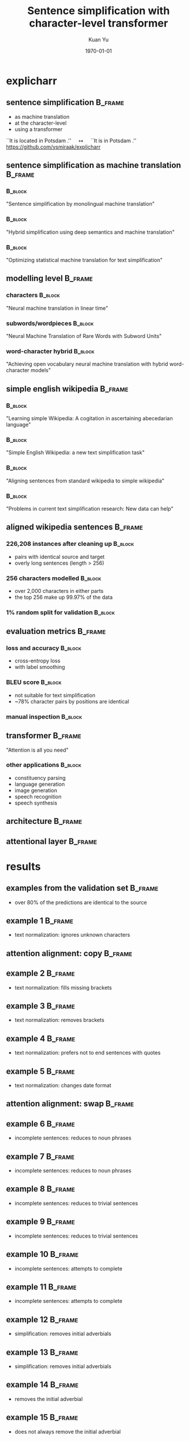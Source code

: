 #+TITLE: Sentence simplification with character-level transformer
#+AUTHOR: Kuan Yu
#+EMAIL: kuanyu@uni-potsdam.de
#+DATE: \today
#+OPTIONS: title:t author:t email:t date:t toc:nil
#+STARTUP: beamer
#+LaTeX_CLASS: beamer
#+LATEX_HEADER: \setbeamertemplate{footline}[frame number]
#+LATEX_HEADER: \usepackage{xeCJK}
#+LATEX_HEADER: \setmonofont{DejaVu Sans Mono}
#+LATEX_HEADER: \usepackage{fancyvrb}
#+LATEX_HEADER: \usepackage{xcolor}
#+LATEX_HEADER: \definecolor{darkblue}{rgb}{0,0,0.5}
#+LATEX_HEADER: \hypersetup{colorlinks=true,allcolors=darkblue}
#+LATEX_HEADER: \usepackage{graphicx}
#+LATEX_HEADER: \graphicspath{{../team3-explicharr-p3-kuan/}{./graph/}}
#+LATEX_HEADER: \usepackage{caption}
#+LATEX_HEADER: \usepackage{subcaption}
#+LATEX_HEADER: \usepackage[sorting=ynt,style=authoryear,uniquename=false]{biblatex}
#+LATEX_HEADER: \bibliography{../../paper/paper.bib,team3-explicharr-p4-kuan.bib}
* explicharr
** sentence simplification                                          :B_frame:
:PROPERTIES:
:BEAMER_env: frame
:END:
- as machine translation
- at the character-level
- using a transformer
\vfill
``It is located in Potsdam .'' \(\quad\longmapsto\quad\) ``It is in Potsdam .''
\vfill
\footnotesize https://github.com/ysmiraak/explicharr
** sentence simplification as machine translation                   :B_frame:
:PROPERTIES:
:BEAMER_env: frame
:END:
*** \textcite{wubben2012sentence}                                   :B_block:
:PROPERTIES:
:BEAMER_env: block
:END:
"Sentence simplification by monolingual machine translation"
*** \textcite{narayan2014hybrid} :B_block:
:PROPERTIES:
:BEAMER_env: block
:END:
"Hybrid simplification using deep semantics and machine translation"
*** \textcite{xu2016optimizing} :B_block:
:PROPERTIES:
:BEAMER_env: block
:END:
"Optimizing statistical machine translation for text simplification"
** modelling level                                                  :B_frame:
:PROPERTIES:
:BEAMER_env: frame
:END:
*** characters \parencite{kalchbrenner2016neural}                   :B_block:
:PROPERTIES:
:BEAMER_env: block
:END:
"Neural machine translation in linear time"
*** subwords/wordpieces \parencite{sennrich2015neural}              :B_block:
:PROPERTIES:
:BEAMER_env: block
:END:
"Neural Machine Translation of Rare Words with Subword Units"
*** word-character hybrid \parencite{luong2016achieving}            :B_block:
:PROPERTIES:
:BEAMER_env: block
:END:
"Achieving open vocabulary neural machine translation with hybrid word-character models"
** simple english wikipedia                                         :B_frame:
:PROPERTIES:
:BEAMER_env: frame
:END:
*** \textcite{napoles2010learning}                                  :B_block:
:PROPERTIES:
:BEAMER_env: block
:END:
"Learning simple Wikipedia: A cogitation in ascertaining abecedarian language"
*** \textcite{coster2011simple}                                     :B_block:
:PROPERTIES:
:BEAMER_env: block
:END:
"Simple English Wikipedia: a new text simplification task"
*** \textcite{hwang2015aligning}                                    :B_block:
:PROPERTIES:
:BEAMER_env: block
:END:
"Aligning sentences from standard wikipedia to simple wikipedia"
*** \textcite{xu2015problems}                                       :B_block:
:PROPERTIES:
:BEAMER_env: block
:END:
"Problems in current text simplification research: New data can help"
** aligned wikipedia sentences \parencite{hwang2015aligning}        :B_frame:
:PROPERTIES:
:BEAMER_env: frame
:END:
*** 226,208 instances after cleaning up                             :B_block:
:PROPERTIES:
:BEAMER_env: block
:END:
- pairs with identical source and target
- overly long sentences (length > 256)
*** 256 characters modelled                                         :B_block:
:PROPERTIES:
:BEAMER_env: block
:END:
- over 2,000 characters in either parts
- the top 256 make up 99.97% of the data
*** 1% random split for validation                                  :B_block:
:PROPERTIES:
:BEAMER_env: block
:END:
** evaluation metrics                                               :B_frame:
:PROPERTIES:
:BEAMER_env: frame
:END:
*** loss and accuracy                                               :B_block:
:PROPERTIES:
:BEAMER_env: block
:END:
- cross-entropy loss
- with label smoothing \parencite{szegedy2016rethinking}
*** BLEU score                                                      :B_block:
:PROPERTIES:
:BEAMER_env: block
:END:
- not suitable for text simplification \parencite{vstajner2015deeper}
- ~78% character pairs by positions are identical
*** manual inspection                                               :B_block:
:PROPERTIES:
:BEAMER_env: block
:END:
** transformer                                                      :B_frame:
:PROPERTIES:
:BEAMER_env: frame
:END:
"Attention is all you need" \parencite{vaswani2017attention}
*** other applications                                              :B_block:
:PROPERTIES:
:BEAMER_env: block
:END:
- constituency parsing \parencite{kitaev2018constituency}
- language generation \parencite{liu2018generating}
- image generation \parencite{parmar2018image}
- speech recognition \parencite{zhou2018syllable, zhou2018multilingual}
- speech synthesis \parencite{li2018close}
** architecture                                                     :B_frame:
:PROPERTIES:
:BEAMER_env: frame
:END:
#+BEGIN_EXPORT latex
\begin{figure}
  \begin{subfigure}{0.5\textwidth}
    \centering
    \includegraphics[height=0.7\textheight]{transformer.pdf}
  \end{subfigure}%
  \begin{subfigure}{0.5\textwidth}
    \centering
    \includegraphics[height=0.7\textheight,page=1]{layer.pdf}
  \end{subfigure}%
\end{figure}
#+END_EXPORT
** attentional layer                                                :B_frame:
:PROPERTIES:
:BEAMER_env: frame
:END:
#+BEGIN_EXPORT latex
\begin{figure}
\centering
\includegraphics[height=0.7\textheight]{attention.pdf}
\caption*{left: original scaled dot-product attention.  right: our variant.}
\end{figure}
#+END_EXPORT
* results
** examples from the validation set                                 :B_frame:
:PROPERTIES:
:BEAMER_env: frame
:BEAMER_OPT: fragile
:END:
\begin{Verbatim}[fontsize=\small,formatcom=\color{red}]
source from the english wikipedia
\end{Verbatim}
\begin{Verbatim}[fontsize=\small,formatcom=\color{violet}]
prediction from our system
\end{Verbatim}
\begin{Verbatim}[fontsize=\small,formatcom=\color{blue}]
aligned target from the simple english wikipedia
\end{Verbatim}
- over 80% of the predictions are identical to the source
** example 1                                                        :B_frame:
:PROPERTIES:
:BEAMER_env: frame
:BEAMER_OPT: fragile
:END:
\begin{Verbatim}[fontsize=\small,formatcom=\color{red}]
The enshrined kami is Isonotakeru
 no mikoto ( 五十猛命 ? )
\end{Verbatim}
\begin{Verbatim}[fontsize=\small,formatcom=\color{violet}]
The enshrined kami is Isonotakeru
 no mikoto (      ? )
\end{Verbatim}
\begin{Verbatim}[fontsize=\small,formatcom=\color{blue}]
This place is special to the kami
 named Isonotakeru no mikoto ( 五十猛命 ? )
\end{Verbatim}
- text normalization: ignores unknown characters
** attention alignment: copy                                        :B_frame:
:PROPERTIES:
:BEAMER_env: frame
:END:
#+BEGIN_EXPORT latex
\begin{figure}
\centering
\includegraphics[height=0.8\textheight,page=1]{plot.pdf}
\end{figure}
#+END_EXPORT
** example 2                                                        :B_frame:
:PROPERTIES:
:BEAMER_env: frame
:BEAMER_OPT: fragile
:END:
\begin{Verbatim}[fontsize=\small,formatcom=\color{red}]
Edo ( 江户 ?
\end{Verbatim}
\begin{Verbatim}[fontsize=\small,formatcom=\color{violet}]
Edo (    ? )
\end{Verbatim}
\begin{Verbatim}[fontsize=\small,formatcom=\color{blue}]
Edo ( 江户 ? )
\end{Verbatim}
- text normalization: fills missing brackets
** example 3                                                        :B_frame:
:PROPERTIES:
:BEAMER_env: frame
:BEAMER_OPT: fragile
:END:
\begin{Verbatim}[fontsize=\small,formatcom=\color{red}]
Buddha-Bhagavan ) .
\end{Verbatim}
\begin{Verbatim}[fontsize=\small,formatcom=\color{violet}]
Buddha-Bhagavan .
\end{Verbatim}
\begin{Verbatim}[fontsize=\small,formatcom=\color{blue}]
Buddhists believe there have been many Buddhas
 who were alone , called pacceka-buddhas .
\end{Verbatim}
- text normalization: removes brackets
** example 4                                                        :B_frame:
:PROPERTIES:
:BEAMER_env: frame
:BEAMER_OPT: fragile
:END:
\begin{Verbatim}[fontsize=\small,formatcom=\color{red}]
Punch 's wife was originally called `` Joan . ''
\end{Verbatim}
\begin{Verbatim}[fontsize=\small,formatcom=\color{violet}]
Punch 's wife was originally called `` Joan '' .
\end{Verbatim}
\begin{Verbatim}[fontsize=\small,formatcom=\color{blue}]
Punch 's wife was originally `` Joan '' .
\end{Verbatim}
- text normalization: prefers not to end sentences with quotes
** example 5                                                        :B_frame:
:PROPERTIES:
:BEAMER_env: frame
:BEAMER_OPT: fragile
:END:
\begin{Verbatim}[fontsize=\small,formatcom=\color{red}]
Their first child , Prince George of Cambridge
 , was born on 22 July 2013 .
\end{Verbatim}
\begin{Verbatim}[fontsize=\small,formatcom=\color{violet}]
Their first child , Prince George of Cambridge
 , was born on July 22 , 2013 .
\end{Verbatim}
\begin{Verbatim}[fontsize=\small,formatcom=\color{blue}]
On July 24 , it was announced that the baby
 would be called Prince George of Cambridge
 , with the full given name George Alexander Louis .
\end{Verbatim}
- text normalization: changes date format
** attention alignment: swap                                        :B_frame:
:PROPERTIES:
:BEAMER_env: frame
:END:
#+BEGIN_EXPORT latex
\begin{figure}
\centering
\includegraphics[height=0.8\textheight,page=3]{plot.pdf}
\end{figure}
#+END_EXPORT
** example 6                                                        :B_frame:
:PROPERTIES:
:BEAMER_env: frame
:BEAMER_OPT: fragile
:END:
\begin{Verbatim}[fontsize=\small,formatcom=\color{red}]
is a 1982 arcade-style platform
 video game by Nintendo .
\end{Verbatim}
\begin{Verbatim}[fontsize=\small,formatcom=\color{violet}]
In 1982 , the style platform
 video game by Nintendo .
\end{Verbatim}
\begin{Verbatim}[fontsize=\small,formatcom=\color{blue}]
Donkey Kong Jr. is an arcade
 video game made by Nintendo in 1982 .
\end{Verbatim}
- incomplete sentences: reduces to noun phrases
** example 7                                                        :B_frame:
:PROPERTIES:
:BEAMER_env: frame
:BEAMER_OPT: fragile
:END:
\begin{Verbatim}[fontsize=\small,formatcom=\color{red}]
reflects the influence of the sexagenary cycle
 as a count of years .
\end{Verbatim}
\begin{Verbatim}[fontsize=\small,formatcom=\color{violet}]
The influence of the sexagenary cycle
 as a count of years .
\end{Verbatim}
\begin{Verbatim}[fontsize=\small,formatcom=\color{blue}]
Ancient records show that the sexagenary cycle
 was used to count years in the 3rd century B.C. .
\end{Verbatim}
- incomplete sentences: reduces to noun phrases
** example 8                                                        :B_frame:
:PROPERTIES:
:BEAMER_env: frame
:BEAMER_OPT: fragile
:END:
\begin{Verbatim}[fontsize=\small,formatcom=\color{red}]
and Mario 's Time Machine .
\end{Verbatim}
\begin{Verbatim}[fontsize=\small,formatcom=\color{violet}]
The machine is a machine .
\end{Verbatim}
\begin{Verbatim}[fontsize=\small,formatcom=\color{blue}]
In the Dr. Mario games first seen in 1990
 , Mario is a doctor .
\end{Verbatim}
- incomplete sentences: reduces to trivial sentences
** example 9                                                        :B_frame:
:PROPERTIES:
:BEAMER_env: frame
:BEAMER_OPT: fragile
:END:
\begin{Verbatim}[fontsize=\small,formatcom=\color{red}]
and Airplane II : The Sequel .
\end{Verbatim}
\begin{Verbatim}[fontsize=\small,formatcom=\color{violet}]
The Sequel is a sequel .
\end{Verbatim}
\begin{Verbatim}[fontsize=\small,formatcom=\color{blue}]
( 1980 ) and Airplane II : The Sequel ( 1982 ) .
\end{Verbatim}
- incomplete sentences: reduces to trivial sentences
** example 10                                                       :B_frame:
:PROPERTIES:
:BEAMER_env: frame
:BEAMER_OPT: fragile
:END:
\begin{Verbatim}[fontsize=\small,formatcom=\color{red}]
and it is because they do n't understand
 what Parkour is ; ` Who is the best ? '
\end{Verbatim}
\begin{Verbatim}[fontsize=\small,formatcom=\color{violet}]
They are the best ?
\end{Verbatim}
\begin{Verbatim}[fontsize=\small,formatcom=\color{blue}]
Star Jumping Parkour does involve risks
 and many people get injured every day .
\end{Verbatim}
- incomplete sentences: attempts to complete
** example 11                                                       :B_frame:
:PROPERTIES:
:BEAMER_env: frame
:BEAMER_OPT: fragile
:END:
\begin{Verbatim}[fontsize=\small,formatcom=\color{red}]
It is officially known as Avtomat Kalashnikova
 ( Russian : Автомат Калашникова ) .
\end{Verbatim}
\begin{Verbatim}[fontsize=\small,formatcom=\color{violet}]
It is known as Avtomat Kalashnikova
 ( Russian : : 1950 : 1998 ) .
\end{Verbatim}
\begin{Verbatim}[fontsize=\small,formatcom=\color{blue}]
The letters AK stand for Avtomat Kalashnikova
 , which is Russian for Kalashnikov 's
 Automatic Rifle .
\end{Verbatim}
- incomplete sentences: attempts to complete
** example 12                                                       :B_frame:
:PROPERTIES:
:BEAMER_env: frame
:BEAMER_OPT: fragile
:END:
\begin{Verbatim}[fontsize=\small,formatcom=\color{red}]
With one huge blow from his olive-wood club
 , Hercules killed the watchdog .
\end{Verbatim}
\begin{Verbatim}[fontsize=\small,formatcom=\color{violet}]
Hercules killed the watchdog .
\end{Verbatim}
\begin{Verbatim}[fontsize=\small,formatcom=\color{blue}]
Herakles killed her .
\end{Verbatim}
- simplification: removes initial adverbials
** example 13                                                       :B_frame:
:PROPERTIES:
:BEAMER_env: frame
:BEAMER_OPT: fragile
:END:
\begin{Verbatim}[fontsize=\small,formatcom=\color{red}]
For example , the speed of sound in gases
 depends on temperature .
\end{Verbatim}
\begin{Verbatim}[fontsize=\small,formatcom=\color{violet}]
The speed of sound in gases depends on temperature .
\end{Verbatim}
\begin{Verbatim}[fontsize=\small,formatcom=\color{blue}]
Loudness depends on sound intensity
 , sound frequency , and the person 's hearing .
\end{Verbatim}
- simplification: removes initial adverbials
** example 14                                                       :B_frame:
:PROPERTIES:
:BEAMER_env: frame
:BEAMER_OPT: fragile
:END:
\begin{Verbatim}[fontsize=\small,formatcom=\color{red}]
In it , Goldilocks is re-imagined
 as a girl in her 20s .
\end{Verbatim}
\begin{Verbatim}[fontsize=\small,formatcom=\color{violet}]
Goldilocks is re-imagined as a girl in her 20s .
\end{Verbatim}
\begin{Verbatim}[fontsize=\small,formatcom=\color{blue}]
She finally became Goldilocks sometime
 in the early 20th century .
\end{Verbatim}
- removes the initial adverbial
** example 15                                                       :B_frame:
:PROPERTIES:
:BEAMER_env: frame
:BEAMER_OPT: fragile
:END:
\begin{Verbatim}[fontsize=\small,formatcom=\color{red}]
In 2008 , she starred in the comedy film Baby Mama
 , alongside former SNL co-star Amy Poehler .
\end{Verbatim}
\begin{Verbatim}[fontsize=\small,formatcom=\color{violet}]
In 2008 , she starred in the comedy movie Baby Mama
 , alongside former SNL co-star Amy Poehler .
\end{Verbatim}
\begin{Verbatim}[fontsize=\small,formatcom=\color{blue}]
In 2008 , she starred in the comedy movie Baby Mama
 , with Amy Poehler .
\end{Verbatim}
- does not always remove the initial adverbial
** example 16                                                       :B_frame:
:PROPERTIES:
:BEAMER_env: frame
:BEAMER_OPT: fragile
:END:
\begin{Verbatim}[fontsize=\small,formatcom=\color{red}]
The spines , which may be up to 50 mm ( 2 in ) long
 , are modified hairs , mostly made of keratin .
\end{Verbatim}
\begin{Verbatim}[fontsize=\small,formatcom=\color{violet}]
The spines , which may be up to 50 mm long
 , are modified hairs , mostly made of keratin .
\end{Verbatim}
\begin{Verbatim}[fontsize=\small,formatcom=\color{blue}]
The spines , which may be up to 50 mm long
 , are modified hairs , mostly made of keratin .
\end{Verbatim}
- simplification: removes technical details
** example 17                                                       :B_frame:
:PROPERTIES:
:BEAMER_env: frame
:BEAMER_OPT: fragile
:END:
\begin{Verbatim}[fontsize=\small,formatcom=\color{red}]
Sodium iodate ( NaIO3 ) is
 the sodium salt of iodic acid .
\end{Verbatim}
\begin{Verbatim}[fontsize=\small,formatcom=\color{violet}]
Sodium iodate is the sodium salt of iodic acid .
\end{Verbatim}
\begin{Verbatim}[fontsize=\small,formatcom=\color{blue}]
Sodium iodate is a chemical compound .
\end{Verbatim}
- simplification: removes technical details
** attention alignment: skip                                        :B_frame:
:PROPERTIES:
:BEAMER_env: frame
:END:
#+BEGIN_EXPORT latex
\begin{figure}
\centering
\includegraphics[height=0.8\textheight,page=2]{plot.pdf}
\end{figure}
#+END_EXPORT
** example 18                                                       :B_frame:
:PROPERTIES:
:BEAMER_env: frame
:BEAMER_OPT: fragile
:END:
\begin{Verbatim}[fontsize=\small,formatcom=\color{red}]
The palate / ˈpælɨt / is the roof of the mouth
 in humans and other mammals .
\end{Verbatim}
\begin{Verbatim}[fontsize=\small,formatcom=\color{violet}]
The palate is the roof of the mouth
 in humans and other mammals .
\end{Verbatim}
\begin{Verbatim}[fontsize=\small,formatcom=\color{blue}]
The palate is the roof of the mouth
 in humans and other mammals .
\end{Verbatim}
- simplification: removes technical details
** example 19                                                       :B_frame:
:PROPERTIES:
:BEAMER_env: frame
:BEAMER_OPT: fragile
:END:
\begin{Verbatim}[fontsize=\small,formatcom=\color{red}]
It is located in the Market Square
 , Aylesbury , Buckinghamshire .
\end{Verbatim}
\begin{Verbatim}[fontsize=\small,formatcom=\color{violet}]
It is in the Market Square
 , Aylesbury , Buckinghamshire .
\end{Verbatim}
\begin{Verbatim}[fontsize=\small,formatcom=\color{blue}]
The King 's Head is a National Trust property
 in Aylesbury , Buckinghamshire , England , UK .
\end{Verbatim}
- simplification: removes words with little information
** example 20                                                       :B_frame:
:PROPERTIES:
:BEAMER_env: frame
:BEAMER_OPT: fragile
:END:
\begin{Verbatim}[fontsize=\small,formatcom=\color{red}]
Home Alone received mixed reviews from film critics .
\end{Verbatim}
\begin{Verbatim}[fontsize=\small,formatcom=\color{violet}]
Home Alone received mixed reviews from critics .
\end{Verbatim}
\begin{Verbatim}[fontsize=\small,formatcom=\color{blue}]
Home Alone 3 ( 1997 ) and Home Alone 5
 : The Holiday Heist ( 2012 ) have completely
 different characters and actors .
\end{Verbatim}
- simplification: removes words with little information
** example 21                                                       :B_frame:
:PROPERTIES:
:BEAMER_env: frame
:BEAMER_OPT: fragile
:END:
\begin{Verbatim}[fontsize=\small,formatcom=\color{red}]
However , low frequency also causes noticeable
 flicker in arc lamps and incandescent light bulbs .
\end{Verbatim}
\begin{Verbatim}[fontsize=\small,formatcom=\color{violet}]
The low frequency also causes noticeable
 flicker in arc lamps and incandescent light bulbs .
\end{Verbatim}
\begin{Verbatim}[fontsize=\small,formatcom=\color{blue}]
This happens so fast that a light bulb
 does not stop glowing .
\end{Verbatim}
- may also add words
** example 22                                                       :B_frame:
:PROPERTIES:
:BEAMER_env: frame
:BEAMER_OPT: fragile
:END:
\begin{Verbatim}[fontsize=\small,formatcom=\color{red}]
In the film 's story the location
 was named as Footscray station .
\end{Verbatim}
\begin{Verbatim}[fontsize=\small,formatcom=\color{violet}]
In the movie 's story the location
 was named as Footscray station .
\end{Verbatim}
\begin{Verbatim}[fontsize=\small,formatcom=\color{blue}]
In the movie it was called Footscray station .
\end{Verbatim}
- simplification: substitutes words
** example 23                                                       :B_frame:
:PROPERTIES:
:BEAMER_env: frame
:BEAMER_OPT: fragile
:END:
\begin{Verbatim}[fontsize=\small,formatcom=\color{red}]
For example , 2 + 3 = 3 + 2 = 5
 and 2 · 3 = 3 · 2 = 6 , but 23 = 8
 , whereas 32 = 9 .
\end{Verbatim}
\begin{Verbatim}[fontsize=\small,formatcom=\color{violet}]
For example , 2 + 3 = 3 = 3 = 3 = 3 = 3 = 3 = 3
 , whereas 32 = 9 .
\end{Verbatim}
\begin{Verbatim}[fontsize=\small,formatcom=\color{blue}]
Then people write powers using the ^ sign
 : 2 ^ 3 means .
\end{Verbatim}
- gets confused by math
** attention alignment: confused                                    :B_frame:
:PROPERTIES:
:BEAMER_env: frame
:END:
#+BEGIN_EXPORT latex
\begin{figure}
\centering
\includegraphics[height=0.8\textheight,page=4]{plot.pdf}
\end{figure}
#+END_EXPORT
** example 24                                                       :B_frame:
:PROPERTIES:
:BEAMER_env: frame
:BEAMER_OPT: fragile
:END:
\begin{Verbatim}[fontsize=\small,formatcom=\color{red}]
1 and − 1 divide ( are divisors of ) every integer .
\end{Verbatim}
\begin{Verbatim}[fontsize=\small,formatcom=\color{violet}]
In the 19th century , the state of the state
 of the state of the state of the state
 of the state of the state .
\end{Verbatim}
\begin{Verbatim}[fontsize=\small,formatcom=\color{blue}]
For example , if the last digit is even
 ( 0 , 2 , 4 , 6 or 8 ) , then 2 is a divisor .
\end{Verbatim}
- gets really confused by math
** attention alignment: really confused                             :B_frame:
:PROPERTIES:
:BEAMER_env: frame
:END:
#+BEGIN_EXPORT latex
\begin{figure}
\centering
\includegraphics[height=0.8\textheight,page=5]{plot.pdf}
\end{figure}
#+END_EXPORT
* conclusion
** our model learned                                                :B_frame:
:PROPERTIES:
:BEAMER_env: frame
:END:
- the common forms of english sentences
- the general differences between the two wikipedias
- limited abilities to simplify constituents, often by deletion
- no ability for syntactic transformations
- no understanding for semantic structures
** remedies                                                         :B_frame:
:PROPERTIES:
:BEAMER_env: frame
:END:
*** still as supervised machine translation                         :B_block:
:PROPERTIES:
:BEAMER_env: block
:END:
- better datasets are needed
- with suitable examples of simplification
- and interesting linguistic properties
*** still with wikipedia datasets                                   :B_block:
:PROPERTIES:
:BEAMER_env: block
:END:
- aligned sentences are not enough
- unsupervised machine translation \parencite{lample2017unsupervised}
* references                                                       :B_frame:
:PROPERTIES:
:BEAMER_env: frame
:BEAMER_OPT: fragile,allowframebreaks,label=
:END:
\printbibliography
